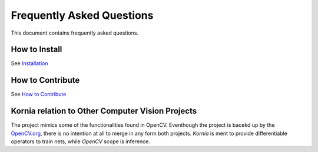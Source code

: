 Frequently Asked Questions
==========================

This document contains frequently asked questions.

How to Install
--------------

See `Installation <http://docs.kornia.org/install/>`_

How to Contribute
-----------------

See `How to Contribute <http://docs.kornia.org/contriute/>`_

Kornia relation to Other Computer Vision Projects
-------------------------------------------------

The project mimics some of the functionalities found in OpenCV. Eventhough
the project is bacekd up by the `OpenCV.org <www.opencv.org/>`_, there is no
intention at all to merge in any form both projects. *Kornia* is ment to
provide differentiable operators to train nets, while *OpenCV* scope is inference.
